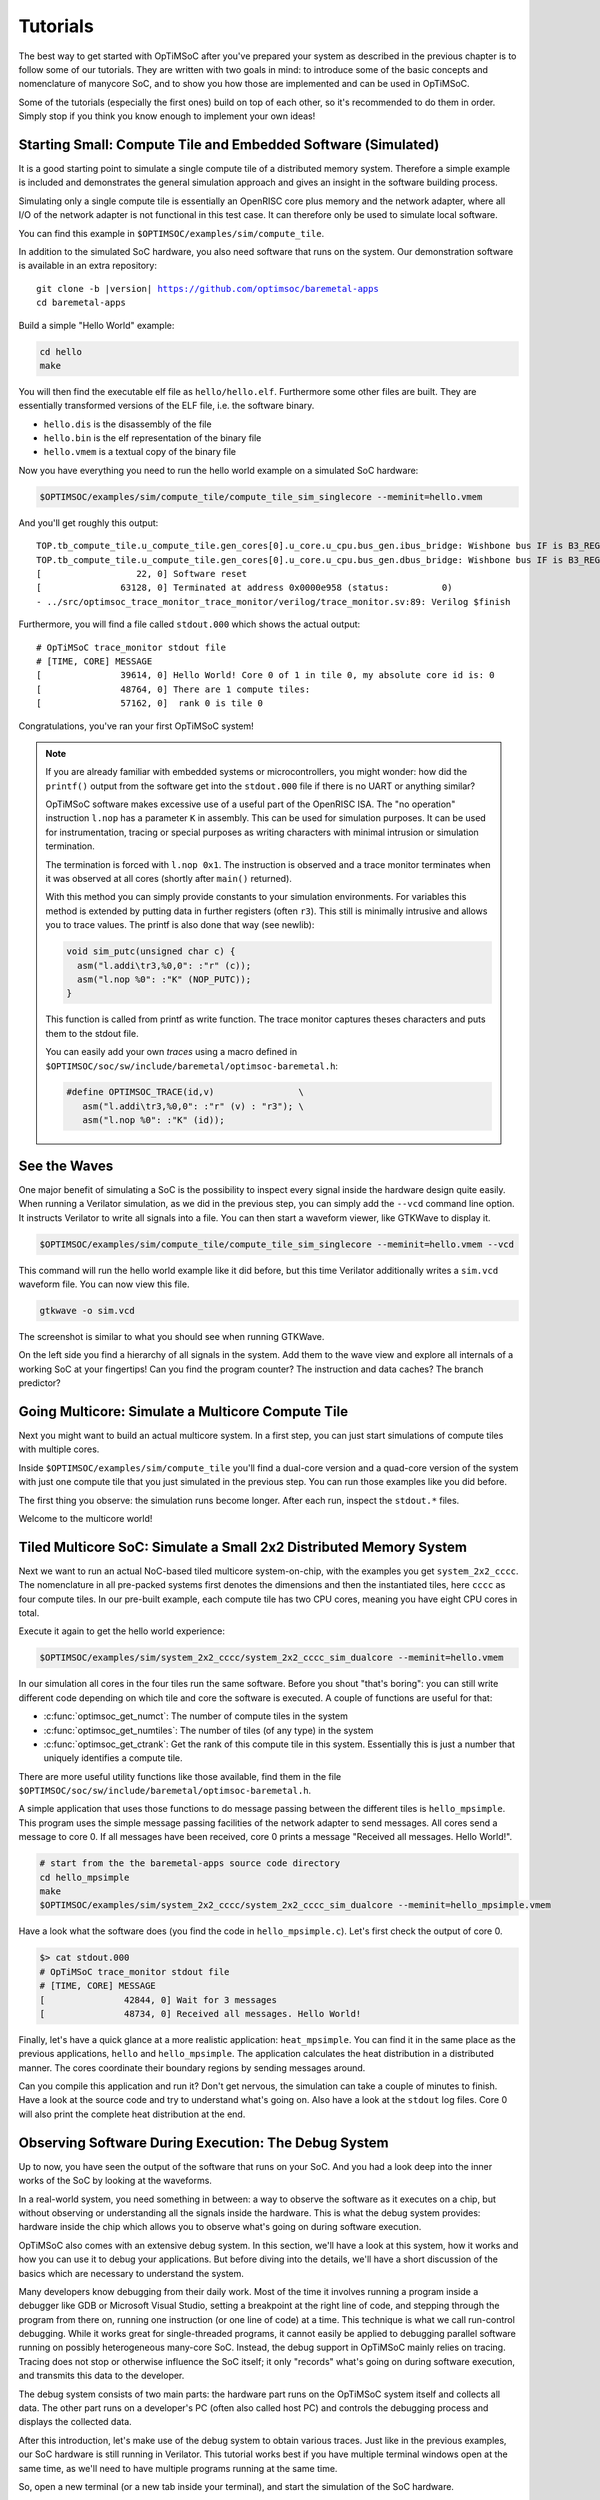 *********
Tutorials
*********

The best way to get started with OpTiMSoC after you've prepared your system as described in the previous chapter is to follow some of our tutorials.
They are written with two goals in mind: to introduce some of the basic concepts and nomenclature of manycore SoC, and to show you how those are implemented and can be used in OpTiMSoC.

Some of the tutorials (especially the first ones) build on top of each other, so it's recommended to do them in order.
Simply stop if you think you know enough to implement your own ideas!

Starting Small: Compute Tile and Embedded Software (Simulated)
==============================================================

It is a good starting point to simulate a single compute tile of a distributed memory system.
Therefore a simple example is included and demonstrates the general simulation approach and gives an insight in the software building process.

Simulating only a single compute tile is essentially an OpenRISC core plus memory and the network adapter, where all I/O of the network adapter is not functional in this test case.
It can therefore only be used to simulate local software.

You can find this example in ``$OPTIMSOC/examples/sim/compute_tile``.

In addition to the simulated SoC hardware, you also need software that runs on the system.
Our demonstration software is available in an extra repository:

.. parsed-literal::

   git clone -b |version| https://github.com/optimsoc/baremetal-apps
   cd baremetal-apps

Build a simple "Hello World" example:

.. code:: sh

   cd hello
   make

You will then find the executable elf file as ``hello/hello.elf``.
Furthermore some other files are built.
They are essentially transformed versions of the ELF file, i.e. the software binary.

- ``hello.dis`` is the disassembly of the file
- ``hello.bin`` is the elf representation of the binary file
- ``hello.vmem`` is a textual copy of the binary file

Now you have everything you need to run the hello world example on a simulated SoC hardware:

.. code:: sh
	  
   $OPTIMSOC/examples/sim/compute_tile/compute_tile_sim_singlecore --meminit=hello.vmem

And you'll get roughly this output:

::

   TOP.tb_compute_tile.u_compute_tile.gen_cores[0].u_core.u_cpu.bus_gen.ibus_bridge: Wishbone bus IF is B3_REGISTERED_FEEDBACK
   TOP.tb_compute_tile.u_compute_tile.gen_cores[0].u_core.u_cpu.bus_gen.dbus_bridge: Wishbone bus IF is B3_REGISTERED_FEEDBACK
   [                  22, 0] Software reset
   [               63128, 0] Terminated at address 0x0000e958 (status:          0)
   - ../src/optimsoc_trace_monitor_trace_monitor/verilog/trace_monitor.sv:89: Verilog $finish

Furthermore, you will find a file called ``stdout.000`` which shows the actual output:

::

   # OpTiMSoC trace_monitor stdout file
   # [TIME, CORE] MESSAGE
   [               39614, 0] Hello World! Core 0 of 1 in tile 0, my absolute core id is: 0
   [               48764, 0] There are 1 compute tiles:
   [               57162, 0]  rank 0 is tile 0

Congratulations, you've ran your first OpTiMSoC system!

.. note:: If you are already familiar with embedded systems or microcontrollers, you might wonder: how did the ``printf()`` output from the software get into the ``stdout.000`` file if there is no UART or anything similar?

   OpTiMSoC software makes excessive use of a useful part of the OpenRISC ISA.
   The "no operation" instruction ``l.nop`` has a parameter ``K`` in assembly.
   This can be used for simulation purposes. It can be used for instrumentation, tracing or special purposes as writing characters with minimal intrusion or simulation termination.

   The termination is forced with ``l.nop 0x1``.
   The instruction is observed and a trace monitor terminates when it was observed at all cores (shortly after ``main()`` returned).

   With this method you can simply provide constants to your simulation environments.
   For variables this method is extended by putting data in further registers (often ``r3``).
   This still is minimally intrusive and allows you to trace values.
   The printf is also done that way (see newlib):

   .. code:: c

      void sim_putc(unsigned char c) {
        asm("l.addi\tr3,%0,0": :"r" (c));
        asm("l.nop %0": :"K" (NOP_PUTC));
      }

   This function is called from printf as write function.
   The trace monitor captures theses characters and puts them to the stdout file.

   You can easily add your own *traces* using a macro defined in ``$OPTIMSOC/soc/sw/include/baremetal/optimsoc-baremetal.h``:

   .. code:: c

      #define OPTIMSOC_TRACE(id,v)                \
         asm("l.addi\tr3,%0,0": :"r" (v) : "r3"); \
         asm("l.nop %0": :"K" (id));

See the Waves
=============

One major benefit of simulating a SoC is the possibility to inspect every signal inside the hardware design quite easily.
When running a Verilator simulation, as we did in the previous step, you can simply add the ``--vcd`` command line option.
It instructs Verilator to write all signals into a file.
You can then start a waveform viewer, like GTKWave to display it.

.. code:: sh
	  
   $OPTIMSOC/examples/sim/compute_tile/compute_tile_sim_singlecore --meminit=hello.vmem --vcd

This command will run the hello world example like it did before, but this time Verilator additionally writes a ``sim.vcd`` waveform file.
You can now view this file.

.. code:: sh

   gtkwave -o sim.vcd

The screenshot is similar to what you should see when running GTKWave.

.. image:: img/screenshot-gtkwave.png
   :width: 100%

On the left side you find a hierarchy of all signals in the system.
Add them to the wave view and explore all internals of a working SoC at your fingertips!
Can you find the program counter? The instruction and data caches? The branch predictor?

Going Multicore: Simulate a Multicore Compute Tile
==================================================

Next you might want to build an actual multicore system.
In a first step, you can just start simulations of compute tiles with multiple cores.

Inside ``$OPTIMSOC/examples/sim/compute_tile`` you'll find a dual-core version and a quad-core version of the system with just one compute tile that you just simulated in the previous step.
You can run those examples like you did before.

The first thing you observe: the simulation runs become longer.
After each run, inspect the ``stdout.*`` files.

Welcome to the multicore world!

Tiled Multicore SoC: Simulate a Small 2x2 Distributed Memory System
===================================================================

Next we want to run an actual NoC-based tiled multicore system-on-chip, with the examples you get ``system_2x2_cccc``.
The nomenclature in all pre-packed systems first denotes the dimensions and then the instantiated tiles, here ``cccc`` as four compute tiles.
In our pre-built example, each compute tile has two CPU cores, meaning you have eight CPU cores in total.

Execute it again to get the hello world experience:

.. code:: sh

   $OPTIMSOC/examples/sim/system_2x2_cccc/system_2x2_cccc_sim_dualcore --meminit=hello.vmem

In our simulation all cores in the four tiles run the same software.
Before you shout "that's boring": you can still write different code depending on which tile and core the software is executed.
A couple of functions are useful for that:

- :c:func:`optimsoc_get_numct`: The number of compute tiles in the system
- :c:func:`optimsoc_get_numtiles`: The number of tiles (of any type) in the system
- :c:func:`optimsoc_get_ctrank`: Get the rank of this compute tile in this system.
  Essentially this is just a number that uniquely identifies a compute tile.

There are more useful utility functions like those available, find them in the file ``$OPTIMSOC/soc/sw/include/baremetal/optimsoc-baremetal.h``.

A simple application that uses those functions to do message passing between the different tiles is ``hello_mpsimple``.
This program uses the simple message passing facilities of the network adapter to send messages.
All cores send a message to core 0.
If all messages have been received, core 0 prints a message "Received all messages. Hello World!".

.. code:: sh

   # start from the the baremetal-apps source code directory
   cd hello_mpsimple
   make
   $OPTIMSOC/examples/sim/system_2x2_cccc/system_2x2_cccc_sim_dualcore --meminit=hello_mpsimple.vmem

Have a look what the software does (you find the code in ``hello_mpsimple.c``).
Let's first check the output of core 0.

.. code:: sh

   $> cat stdout.000
   # OpTiMSoC trace_monitor stdout file
   # [TIME, CORE] MESSAGE
   [               42844, 0] Wait for 3 messages
   [               48734, 0] Received all messages. Hello World!

Finally, let's have a quick glance at a more realistic application: ``heat_mpsimple``.
You can find it in the same place as the previous applications, ``hello`` and ``hello_mpsimple``.
The application calculates the heat distribution in a distributed manner.
The cores coordinate their boundary regions by sending messages around.

Can you compile this application and run it?
Don't get nervous, the simulation can take a couple of minutes to finish.
Have a look at the source code and try to understand what's going on.
Also have a look at the ``stdout`` log files.
Core 0 will also print the complete heat distribution at the end.

Observing Software During Execution: The Debug System
=====================================================

Up to now, you have seen the output of the software that runs on your SoC.
And you had a look deep into the inner works of the SoC by looking at the waveforms.

In a real-world system, you need something in between: a way to observe the software as it executes on a chip, but without observing or understanding all the signals inside the hardware.
This is what the debug system provides: hardware inside the chip which allows you to observe what's going on during software execution.

OpTiMSoC also comes with an extensive debug system.
In this section, we'll have a look at this system, how it works and how you can use it to debug your applications.
But before diving into the details, we'll have a short discussion of the basics which are necessary to understand the system.

Many developers know debugging from their daily work.
Most of the time it involves running a program inside a debugger like GDB or Microsoft Visual Studio, setting a breakpoint at the right line of code, and stepping through the program from there on, running one instruction (or one line of code) at a time.
This technique is what we call run-control debugging.
While it works great for single-threaded programs, it cannot easily be applied to debugging parallel software running on possibly heterogeneous many-core SoC.
Instead, the debug support in OpTiMSoC mainly relies on tracing.
Tracing does not stop or otherwise influence the SoC itself; it only "records" what's going on during software execution, and transmits this data to the developer.

The debug system consists of two main parts: the hardware part runs on the OpTiMSoC system itself and collects all data.
The other part runs on a developer's PC (often also called host PC) and controls the debugging process and displays the collected data.

After this introduction, let's make use of the debug system to obtain various traces.
Just like in the previous examples, our SoC hardware is still running in Verilator.
This tutorial works best if you have multiple terminal windows open at the same time, as we'll need to have multiple programs running at the same time.

So, open a new terminal (or a new tab inside your terminal), and start the simulation of the SoC hardware.

.. code:: sh

   $OPTIMSOC/examples/sim/system_2x2_cccc/system_2x2_cccc_sim_dualcore_debug

Now, open a second terminal (leave the first one running!) and type

.. code:: sh

   opensocdebugd tcp

This starts the *Open SoC Debug daemon*.
Open SoC Debug (or short, OSD) is the name of the debug infrastructure that's included with OpTiMSoC.
The Open SoC Debug daemon is a tool which connects to the debug system inside the SoC hardware and interacts with it.
In our case, since the SoC is running inside the Verilator simulation on the same PC, we use TCP to connect the simulated hardware `opensocdebugd`.
Later, if we run the hardware on an FPGA, we'll use UART or USB instead of TCP -- but all the commands stay the same.

After some seconds, `opensocdebugd` will output something like this.

::

   Open SoC Debug Daemon
   Backend: tcp
   System ID: 0001
   22 debug modules found:
    [0]: HOST
      version: 0000
    [1]: SCM
      version: 0000
    [2]: MAM
      version: 0000
      data width: 32, address width: 32
      number of regions: 1
        [0] base address: 0x0000000000000000, memory size: 33554432 Bytes
    [3]: STM
      version: 0000
      xlen: 32
    [4]: CTM
      version: 0000
      addr_width: 32
      data_width: 32
    [5]: STM
      version: 0000
      xlen: 32
    [6]: CTM
      version: 0000
      addr_width: 32
      data_width: 32
    [7]: MAM
      version: 0000
      data width: 32, address width: 32
      number of regions: 1
        [0] base address: 0x0000000000000000, memory size: 33554432 Bytes
    [8]: STM
      version: 0000
      xlen: 32
    [9]: CTM
      version: 0000
      addr_width: 32
      data_width: 32
    [10]: STM
      version: 0000
      xlen: 32
    [11]: CTM
      version: 0000
      addr_width: 32
      data_width: 32
   ... (we've skipped some output here) ...
   Wait for connection

What you see is the output of the *debug system enumeration*.
Internally, the debug system consists of many modules.
When first started, ``opensocdebugd`` first asks the SoC hardware for all available modules and prints them out.
Without going into too much details, the most important ones are the following ones.

- The Memory Access Module (MAM) allows us to write and read memories inside the SoC from the host.
  We'll make use of this in a bit to load our software into the SoC.
- The System Trace Module (STM) is mainly responsible to transmit the output of all ``printf()`` calls to the host PC.
- The Core Trace Module (CTM) observes the software execution on the processor.
  We use it mainly to generate a function trace, i.e. a list of all software functions which have been called.

Why is there not just one of each modules?
We're running a system with four tiles, each with two CPU cores.
There are so many modules, because some of the debug modules are part of a tile, and some are attached to each CPU core.
So this explains why there are four MAM modules, and eight CTM and STM modules each.

Let's go back to our terminals.
Up to now we have two terminals open, let's open a third one.
In here, we start ``osd-cli``, a command line application that allows you to interact with the SoC hardware.

.. code:: sh

   osd-cli

``osd-cli`` supports many commands, and the ``help`` command is probably a good starting point.

.. highlight:: none

::

   osd> help
   Available commands:
     help        Print this help
     <cmd> help  Print help for command
     quit        Exit the command line
     reset       Reset the system
     start       Start the processor cores
     mem         Access memory
     ctm         Configure core trace module
     stm         Configure software trace module
     terminal    Start terminal for device emulation module
     wait        Wait for given seconds
   osd> mem help
   Available subcommands:
     help        Print this help
     test        Run memory tests
     loadelf     Load an elf to memory

Now let's run our hello world software on the SoC.

- First, we reset and then halt all CPUs.
  This gives us a "silent" system, i.e. nothing is running and we can modify the memory without being disturbed by the CPUs.
  ::

     osd> reset -halt

- Next, we load the ELF file of the hello world program into the memory of compute tile 0.
  To do this, we tell the MAM module with ID 2 to write the file into the memory. (See the output of opensocdebugd for all IDs that are available.)
  After writing, the ``-verify`` option instructs ``osd-cli`` to read back all memory content and check if the read data is equal to the written data.
  This step is not strictly necessary, but is helpful to check that the memory write was successful indeed.

  ::
    
     osd> mem loadelf hello.elf 2 -verify
     Verify: 1
     Load program header 0
     Load program header 1
     Verify program header 0
     Verify program header 1


- Before we start the system, we want to observe what's going on when the software is executed.
  We therefore instruct the STM and CTM modules of core 0 to write log files.
  To the CTM we also pass the ELF file, i.e. the program that is executed.
  The CTM can use the information inside this file to record not only the program counter that is executed, but also tell you which function (as written inside the C code) a program counter refers to.
  This makes the CTM logs much nicer to read (at least for humans).

  ::
	  
     osd> stm log stm000.log 3
     osd> ctm log ctm000.log 4 hello.elf

- Finally, we are ready to start the system, i.e. lower the reset signal.

  ::
	  
     osd> start
     osd> [STM 003] 004616b5 Hello World! Core 0 of 2 in tile 0, my absolute core id is: 0
     [STM 003] 0046266e There are 4 compute tiles:
     [STM 003] 00463792  rank 0 is tile 0
     [STM 003] 0046484d  rank 1 is tile 1
     [STM 003] 00465918  rank 2 is tile 2
     [STM 003] 004669ea  rank 3 is tile 3

  Since we have written our hello world program only to core 0, we only get the ``printf()`` output from this core.

- Now that the software has finished, we can close the connection by typing

  ::

     osd> quit

Remember that we instructed the STM and CTM modules to write log files?
Have a look at the files ``stm000.log`` and ``ctm000.log`` to find all STM and CTM messages that were issued by the system.
If possible the modules already assemble them back together to be more useful to the human user.
For example, the STM creates the ``printf()`` output out of the trace messages (and you see both inside the file).
The CTM uses the passed ELF file to resolve the function names that you see in the log file.

Automating System Interaction
=============================

In the previous section, you have manually typed commands into ``osd-cli`` to interact with the debug system.
We understand that this is something you don't want to do all day.
To make things easier, our debug components come with a Python interface that you can use to automate all the steps.
To make it even more easy, you can use an example script that does exactly what you just typed manually: load all memories of a system and start the CPUs.
The script then waits for ten seconds before it closes the connection to the ``opensocdebugd``.
(If your application runs longer than that adjust the script accordingly.)

.. code:: sh

   # only Python 2 is supported at the moment
   python2 $OPTIMSOC/host/share/opensocdebug/examples/runelf.py hello.elf

This ends our experiments with SoCs running as Verilator simulation.
In the next sections, we'll move to an FPGA board and see how we can run software on that.

Our SoC on an FPGA
==================

Welcome to the fun of real hardware!
Before we can get started, you need to clarify some prerequisites.

Prerequisites: FPGA board and Vivado
------------------------------------

This, of course, first means that you need borrow, buy or otherwise obtain an FPGA board.
In this tutorial, we use the Nexys 4 DDR board by Xilinx/Digilent.
It's not that expensive (of course, depending on your financial situation) and widely available.
If you need help obtaining one, let us know - maybe we can help out in some way.

Additionally you need to download and install the Xilinx Vivado tool (the cost-free WebPack license is sufficient).
We used the 2016.2 version when preparing this tutorial; we strongly recommend you also use this exact version.

Once you have obtained the FPGA board, connect it to the PC on the "PROG UART" USB connection.
You don't need to connect any additional power supply.

Programming the FPGA
--------------------

With the board connected, we can program (or "flash") the FPGA with our hardware design, the *bitstream*.
The OpTiMSoC release contains pre-built bitstreams for the single compute tile system and a 2x2 system with four compute tiles, meaning we can start directly with programming the FPGA.

There are two ways to program the device: using the Vivado GUI, or using the command line.

Programming the FPGA with the Vivado GUI
^^^^^^^^^^^^^^^^^^^^^^^^^^^^^^^^^^^^^^^^

- Open Vivado (e.g. by typing ``vivado`` into a terminal window)
- On the welcome screen, click on "Hardware Manager"
- Ensure that your Nexys4 DDR board is plugged into your PC and is turned on.
- Click on "Open Target" in the green bar on the top, and then on "Auto Connect"
- Now click on "Program Device" in the same green bar and select the only option ``xc7a100t\_0`` (that's the FPGA on the board).
- In the dialog window, select the bitstream file. We'll start directly with the larger 2x2 system, you can find the bitstream in
   ``$OPTISMOC/examples/fpga/nexys4ddr/system_2x2_cccc/system_2x2_cccc_nexys4ddr.bit``.
- You can leave the other field "Debug probes file" empty.
- Click on "Program" to download the bitstream onto the FPGA.

After a couple of seconds, your FPGA contains the SoC hardware and is ready to be used.

Programming the FPGA on the Command Line
^^^^^^^^^^^^^^^^^^^^^^^^^^^^^^^^^^^^^^^^

.. code:: sh

   optimsoc-pgm-fpga $OPTIMSOC/examples/fpga/nexys4ddr/system_2x2_cccc/system_2x2_cccc_nexys4ddr.bit xc7a100t_0

Connecting
----------

In the previous tutorials, we have already seen the debug infrastructure and connected to it over TCP.
We now use the same tools to connect to our SoC, but this time we connect to the FPGA using UART.
Fortunately, you don't need to connect any additional cables; the USB cable that you just used to program the FPGA is also the serial connection.

First, check which serial port was assigned to the board.
Usually the easiest way is to do a

.. code:: sh

   ls /dev/ttyUSB*

If you have only the Nexys 4 DDR board connected, you'll see only one device, e.g. ``/dev/ttyUSB0``.
Make note of this device name, and replace it accordingly in all the following steps in this tutorial.

Just as before, we'll need more than one terminal window.
Open a first terminal and start ``opensocdebugd`` (remember to replace the device with your device name).

.. code:: sh

   opensocdebugd uart device=/dev/ttyUSB1 speed=12000000

The output you see should be almost identical to what you've seen in Section~\ref{sec:tutorials:debug_system_intro}, with one change:
the system you're now using has just one CPU per compute tile, so only four cores in total.
As consequence, you see less CTM and STM modules.

Running Software
----------------

Now that you've connected to the system, can you run software on it?
Yes, you already know how!
Open a new terminal window, and use ``osd-cli`` or the Python script to flash the memories with an ELF file and run the system.

When you run software, you'll notice two things: first, the output is the same as you've already seen when running the system in simulation.
But: it's much faster. The FPGA runs at 50~MHz, which is still quite slow compared to current desktop processors, but still much faster than the simulation.

This concludes our tutorial session, and hands over to you:
modify the software as you wish, program it again, analyze the simulations and explore your first multicore SoC.

Make Message Passing More Simple
================================

So far you have used the low level message passing buffers to exchange data between the tiles.
You may remember that exchanging this data involved forming and parsing messages including the low level network-on-chip details.

To abstract from these low level details and to encapsulate certain extensions OpTiMSoC comes with the message passing library (``libmp``).
It is a rather simple, straight-forward message passing API.
Two different styles of communication are supported: message-oriented and connection-oriented.
Message-oriented communication is prefered when you have spurious communication between many different communication partners.
Connection-oriented communication is prefered when you have a fixed setup of channels between communication partners.

In this part of the tutorial you will learn the basic usage of the message passing library using message-oriented communication.
In the ``baremetal-apps`` you can find the ``hello_mp`` example.
Inspecting ``hello_mp.c`` you can see that it is much less code than the low level example from before.

Lets have a look at how it works. It starts with initializing the hardware and software:

.. code:: c

   optimsoc_init(0);
   optimsoc_mp_initialize(0);

The parameters of those functions can be ignored for now.
After calling those functions you can use the message passing library.

Communication in the message passing library takes place between so called endpoints.
In the next step we create an endpoint in each tile:

.. code:: c

   optimsoc_mp_endpoint_handle ep;
   optimsoc_mp_endpoint_create(&ep, 0, 0, OPTIMSOC_MP_EP_CONNECTIONLESS, 2, 0);

:c:type:`optimsoc_mp_endpoint_handle` is the opaque type used to identify an endpoint in your code.
You create and initialize the endpoint by calling :c:func:`optimsoc_mp_endpoint_create` that takes a reference to this handle as first parameter.
The second and third parameter initialize the endpoint with a node and port.
Each endpoint is globally addressable with its ``(tile, node, port)`` identifier.
In our case the node 0 and port 0 endpoint is created in each tile.

The remaining parameters of :c:func:`optimsoc_mp_endpoint_create` configure the endpoint.
By using :c:type:`OPTIMSOC_MP_EP_CONNECTIONLESS` we create it to receive messages from arbitrary tiles.
The last two parameters configure the number of messages it can hold and the maximum message size (``0`` says it is the default).

Now the code of the example diverts again, all but tile 0 execute:

.. code:: c

   optimsoc_mp_endpoint_handle ep_remote;
   optimsoc_mp_endpoint_get(&ep_remote, 0, 0, 0);

   optimsoc_mp_msg_send(ep, ep_remote, (uint8_t*) &rank, sizeof(rank));

So what they do is to define a second endpoint.
But in this case it is not locally generated but points to a remote endpoint.
It is the one we want to send a message too: tile 0, node 0, port 0.
What happens under the hood it blocks until the remote endpoint is created and ready and than stores some information locally.
In the final step the software sends a word to the remote endpoint using the local endpoint for sending.

In tile zero the software waits to receive all messages using:

.. code:: c

   optimsoc_mp_msg_recv(ep, (uint8_t*) &remote, 4, &received);

You can now run the example using:

.. code:: sh

   # start from the the baremetal-apps source code directory
   cd hello_mp
   make
   $OPTIMSOC/examples/sim/system_2x2_cccc/system_2x2_cccc_sim_dualcore --meminit=hello_mp.vmem

::

   ... (we've skipped some output here) ...
   [               37812, 0] Event 0x0380: 0x00018c08
   [               37844, 2] Event 0x0380: 0x00018c08
   [               37872, 4] Event 0x0380: 0x00018c08
   [               37900, 6] Event 0x0380: 0x00018c08
   [               39984, 2] External interrupt exception
   [               40012, 4] External interrupt exception
   [               40040, 6] External interrupt exception
   [               42048, 2] Return from exception
   [               42076, 4] Return from exception
   [               42104, 6] Return from exception
   ... (we've skipped some output here) ...
   [              171970, 6] Event 0x0303: 0x00018d10
   [              171982, 6] Event 0x0303: 0x00000000
   [              172212, 6] Event 0x0304: 0x00018d10
   [              172224, 6] Event 0x0304: 0x00000000
   [              172240, 6] Event 0x0304: 0x00000004
   [              172782, 0] External interrupt exception
   [              173528, 6] Event 0x0305: 0x00018d10
   [              174822, 0] Return from exception
   [              174944, 6] Terminated at address 0x00011364 (status:          0)
   [              185912, 0] Terminated at address 0x00011364 (status:          0)
   - ../src/optimsoc_trace_monitor_trace_monitor_0/verilog/trace_monitor.sv:94: Verilog $finish

The simulation is currently very verbose, the events are emitted by the library to debug the message passing protocol.
More important is the output of tile 0 in ``stdout.000``:

::

   # OpTiMSoC trace_monitor stdout file
   # [TIME, CORE] MESSAGE
   [               72050, 0] Received from 1
   [               78792, 0] Received from 2
   [              179834, 0] Received from 3

